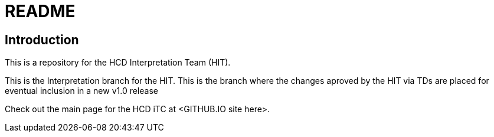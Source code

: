 = README

== Introduction
This is a repository for the HCD Interpretation Team (HIT). 

This is the Interpretation branch for the HIT. This is the branch where the changes aproved by the HIT via TDs are placed for eventual inclusion in a new v1.0 release

Check out the main page for the HCD iTC at <GITHUB.IO site here>.
